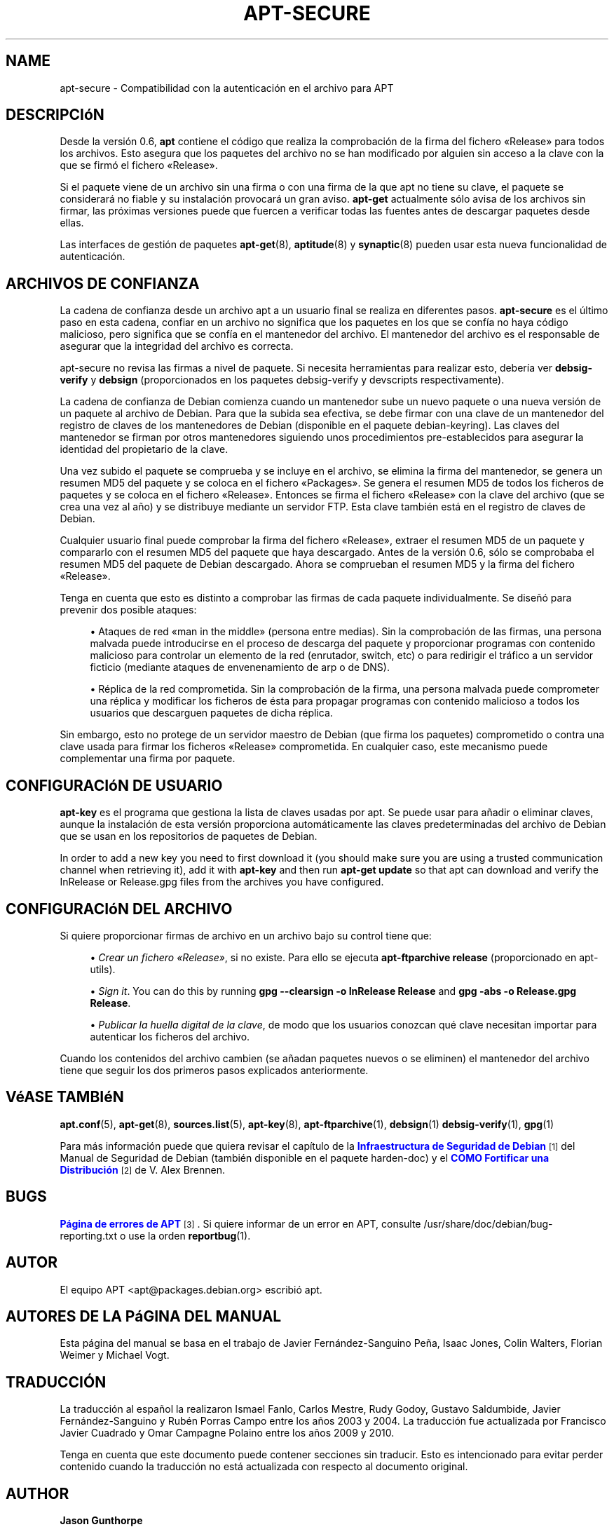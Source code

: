 '\" t
.\"     Title: apt-secure
.\"    Author: Jason Gunthorpe
.\" Generator: DocBook XSL Stylesheets v1.76.1 <http://docbook.sf.net/>
.\"      Date: 28 de Octubre de 2008
.\"    Manual: APT
.\"    Source: Linux
.\"  Language: English
.\"
.TH "APT\-SECURE" "8" "28 de Octubre de 2008" "Linux" "APT"
.\" -----------------------------------------------------------------
.\" * Define some portability stuff
.\" -----------------------------------------------------------------
.\" ~~~~~~~~~~~~~~~~~~~~~~~~~~~~~~~~~~~~~~~~~~~~~~~~~~~~~~~~~~~~~~~~~
.\" http://bugs.debian.org/507673
.\" http://lists.gnu.org/archive/html/groff/2009-02/msg00013.html
.\" ~~~~~~~~~~~~~~~~~~~~~~~~~~~~~~~~~~~~~~~~~~~~~~~~~~~~~~~~~~~~~~~~~
.ie \n(.g .ds Aq \(aq
.el       .ds Aq '
.\" -----------------------------------------------------------------
.\" * set default formatting
.\" -----------------------------------------------------------------
.\" disable hyphenation
.nh
.\" disable justification (adjust text to left margin only)
.ad l
.\" -----------------------------------------------------------------
.\" * MAIN CONTENT STARTS HERE *
.\" -----------------------------------------------------------------
.SH "NAME"
apt-secure \- Compatibilidad con la autenticación en el archivo para APT
.SH "DESCRIPCIóN"
.PP
Desde la versión 0\&.6,
\fBapt\fR
contiene el código que realiza la comprobación de la firma del fichero \(FoRelease\(Fc para todos los archivos\&. Esto asegura que los paquetes del archivo no se han modificado por alguien sin acceso a la clave con la que se firmó el fichero \(FoRelease\(Fc\&.
.PP
Si el paquete viene de un archivo sin una firma o con una firma de la que apt no tiene su clave, el paquete se considerará no fiable y su instalación provocará un gran aviso\&.
\fBapt\-get\fR
actualmente sólo avisa de los archivos sin firmar, las próximas versiones puede que fuercen a verificar todas las fuentes antes de descargar paquetes desde ellas\&.
.PP
Las interfaces de gestión de paquetes
\fBapt-get\fR(8),
\fBaptitude\fR(8)
y
\fBsynaptic\fR(8)
pueden usar esta nueva funcionalidad de autenticación\&.
.SH "ARCHIVOS DE CONFIANZA"
.PP
La cadena de confianza desde un archivo apt a un usuario final se realiza en diferentes pasos\&.
\fBapt\-secure\fR
es el último paso en esta cadena, confiar en un archivo no significa que los paquetes en los que se confía no haya código malicioso, pero significa que se confía en el mantenedor del archivo\&. El mantenedor del archivo es el responsable de asegurar que la integridad del archivo es correcta\&.
.PP
apt\-secure no revisa las firmas a nivel de paquete\&. Si necesita herramientas para realizar esto, debería ver
\fBdebsig\-verify\fR
y
\fBdebsign\fR
(proporcionados en los paquetes debsig\-verify y devscripts respectivamente)\&.
.PP
La cadena de confianza de Debian comienza cuando un mantenedor sube un nuevo paquete o una nueva versión de un paquete al archivo de Debian\&. Para que la subida sea efectiva, se debe firmar con una clave de un mantenedor del registro de claves de los mantenedores de Debian (disponible en el paquete debian\-keyring)\&. Las claves del mantenedor se firman por otros mantenedores siguiendo unos procedimientos pre\-establecidos para asegurar la identidad del propietario de la clave\&.
.PP
Una vez subido el paquete se comprueba y se incluye en el archivo, se elimina la firma del mantenedor, se genera un resumen MD5 del paquete y se coloca en el fichero \(FoPackages\(Fc\&. Se genera el resumen MD5 de todos los ficheros de paquetes y se coloca en el fichero \(FoRelease\(Fc\&. Entonces se firma el fichero \(FoRelease\(Fc con la clave del archivo (que se crea una vez al año) y se distribuye mediante un servidor FTP\&. Esta clave también está en el registro de claves de Debian\&.
.PP
Cualquier usuario final puede comprobar la firma del fichero \(FoRelease\(Fc, extraer el resumen MD5 de un paquete y compararlo con el resumen MD5 del paquete que haya descargado\&. Antes de la versión 0\&.6, sólo se comprobaba el resumen MD5 del paquete de Debian descargado\&. Ahora se comprueban el resumen MD5 y la firma del fichero \(FoRelease\(Fc\&.
.PP
Tenga en cuenta que esto es distinto a comprobar las firmas de cada paquete individualmente\&. Se diseñó para prevenir dos posible ataques:
.sp
.RS 4
.ie n \{\
\h'-04'\(bu\h'+03'\c
.\}
.el \{\
.sp -1
.IP \(bu 2.3
.\}
Ataques de red \(Foman in the middle\(Fc (persona entre medias)\&. Sin la comprobación de las firmas, una persona malvada puede introducirse en el proceso de descarga del paquete y proporcionar programas con contenido malicioso para controlar un elemento de la red (enrutador, switch, etc) o para redirigir el tráfico a un servidor ficticio (mediante ataques de envenenamiento de arp o de DNS)\&.
.RE
.sp
.RS 4
.ie n \{\
\h'-04'\(bu\h'+03'\c
.\}
.el \{\
.sp -1
.IP \(bu 2.3
.\}
Réplica de la red comprometida\&. Sin la comprobación de la firma, una persona malvada puede comprometer una réplica y modificar los ficheros de ésta para propagar programas con contenido malicioso a todos los usuarios que descarguen paquetes de dicha réplica\&.
.RE
.PP
Sin embargo, esto no protege de un servidor maestro de Debian (que firma los paquetes) comprometido o contra una clave usada para firmar los ficheros \(FoRelease\(Fc comprometida\&. En cualquier caso, este mecanismo puede complementar una firma por paquete\&.
.SH "CONFIGURACIóN DE USUARIO"
.PP

\fBapt\-key\fR
es el programa que gestiona la lista de claves usadas por apt\&. Se puede usar para añadir o eliminar claves, aunque la instalación de esta versión proporciona automáticamente las claves predeterminadas del archivo de Debian que se usan en los repositorios de paquetes de Debian\&.
.PP
In order to add a new key you need to first download it (you should make sure you are using a trusted communication channel when retrieving it), add it with
\fBapt\-key\fR
and then run
\fBapt\-get update\fR
so that apt can download and verify the
InRelease
or
Release\&.gpg
files from the archives you have configured\&.
.SH "CONFIGURACIóN DEL ARCHIVO"
.PP
Si quiere proporcionar firmas de archivo en un archivo bajo su control tiene que:
.sp
.RS 4
.ie n \{\
\h'-04'\(bu\h'+03'\c
.\}
.el \{\
.sp -1
.IP \(bu 2.3
.\}
\fICrear un fichero \(FoRelease\(Fc\fR, si no existe\&. Para ello se ejecuta
\fBapt\-ftparchive release\fR
(proporcionado en apt\-utils)\&.
.RE
.sp
.RS 4
.ie n \{\
\h'-04'\(bu\h'+03'\c
.\}
.el \{\
.sp -1
.IP \(bu 2.3
.\}
\fISign it\fR\&. You can do this by running
\fBgpg \-\-clearsign \-o InRelease Release\fR
and
\fBgpg \-abs \-o Release\&.gpg Release\fR\&.
.RE
.sp
.RS 4
.ie n \{\
\h'-04'\(bu\h'+03'\c
.\}
.el \{\
.sp -1
.IP \(bu 2.3
.\}
\fIPublicar la huella digital de la clave\fR, de modo que los usuarios conozcan qué clave necesitan importar para autenticar los ficheros del archivo\&.
.RE
.PP
Cuando los contenidos del archivo cambien (se añadan paquetes nuevos o se eliminen) el mantenedor del archivo tiene que seguir los dos primeros pasos explicados anteriormente\&.
.SH "VéASE TAMBIéN"
.PP

\fBapt.conf\fR(5),
\fBapt-get\fR(8),
\fBsources.list\fR(5),
\fBapt-key\fR(8),
\fBapt-ftparchive\fR(1),
\fBdebsign\fR(1)
\fBdebsig-verify\fR(1),
\fBgpg\fR(1)
.PP
Para más información puede que quiera revisar el capítulo de la
\m[blue]\fBInfraestructura de Seguridad de Debian\fR\m[]\&\s-2\u[1]\d\s+2
del Manual de Seguridad de Debian (también disponible en el paquete harden\-doc) y el
\m[blue]\fBCOMO Fortificar una Distribución\fR\m[]\&\s-2\u[2]\d\s+2
de V\&. Alex Brennen\&.
.SH "BUGS"
.PP
\m[blue]\fBPágina de errores de APT\fR\m[]\&\s-2\u[3]\d\s+2\&. Si quiere informar de un error en APT, consulte
/usr/share/doc/debian/bug\-reporting\&.txt
o use la orden
\fBreportbug\fR(1)\&.
.SH "AUTOR"
.PP
El equipo APT
<apt@packages\&.debian\&.org>
escribió apt\&.
.SH "AUTORES DE LA PáGINA DEL MANUAL"
.PP
Esta página del manual se basa en el trabajo de Javier Fernández\-Sanguino Peña, Isaac Jones, Colin Walters, Florian Weimer y Michael Vogt\&.
.SH "TRADUCCIÓN"
.PP
La traducción al español la realizaron Ismael Fanlo, Carlos Mestre, Rudy Godoy, Gustavo Saldumbide, Javier Fernández\-Sanguino y Rubén Porras Campo entre los años 2003 y 2004\&. La traducción fue actualizada por Francisco Javier Cuadrado y Omar Campagne Polaino entre los años 2009 y 2010\&.
.PP
Tenga en cuenta que este documento puede contener secciones sin traducir\&. Esto es intencionado para evitar perder contenido cuando la traducción no está actualizada con respecto al documento original\&.
.SH "AUTHOR"
.PP
\fBJason Gunthorpe\fR
.RS 4
.RE
.SH "COPYRIGHT"
.br
Copyright \(co 1998-2001 Jason Gunthorpe
.br
.SH "NOTES"
.IP " 1." 4
Infraestructura de Seguridad de Debian
.RS 4
\%http://www.debian.org/doc/manuals/securing-debian-howto/ch7.en.html
.RE
.IP " 2." 4
COMO Fortificar una Distribución
.RS 4
\%http://www.cryptnet.net/fdp/crypto/strong_distro.html
.RE
.IP " 3." 4
Página de errores de APT
.RS 4
\%http://bugs.debian.org/src:apt
.RE
